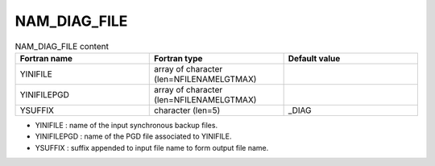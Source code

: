 .. _nam_diag_file:

NAM_DIAG_FILE
-----------------------------------------------------------------------------

.. csv-table:: NAM_DIAG_FILE content
   :header: "Fortran name", "Fortran type", "Default value"
   :widths: 30, 30, 30
   
   "YINIFILE","array of character (len=NFILENAMELGTMAX)",""
   "YINIFILEPGD","array of character (len=NFILENAMELGTMAX)",""
   "YSUFFIX","character (len=5)","_DIAG"


* YINIFILE : name of the input synchronous backup files.

* YINIFILEPGD : name of the PGD file associated to YINIFILE.

* YSUFFIX : suffix appended to input file name to form output file name.
